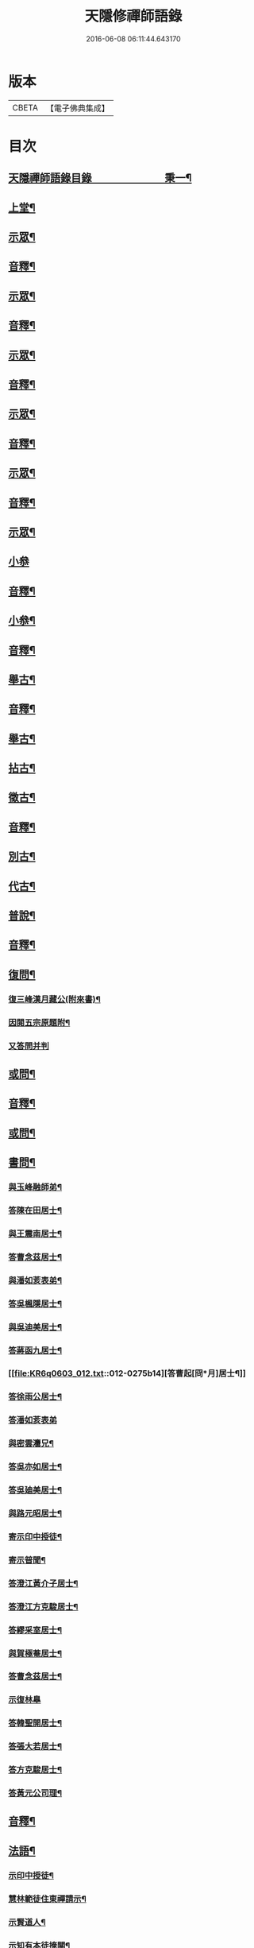 #+TITLE: 天隱修禪師語錄 
#+DATE: 2016-06-08 06:11:44.643170

* 版本
 |     CBETA|【電子佛典集成】|

* 目次
** [[file:KR6q0603_001.txt::001-0085a1][天隱禪師語錄目錄　　　　　　　秉一¶]]
** [[file:KR6q0603_001.txt::001-0087a4][上堂¶]]
** [[file:KR6q0603_001.txt::001-0094a2][示眾¶]]
** [[file:KR6q0603_001.txt::001-0101a2][音釋¶]]
** [[file:KR6q0603_002.txt::002-0101b3][示眾¶]]
** [[file:KR6q0603_002.txt::002-0117b12][音釋¶]]
** [[file:KR6q0603_003.txt::003-0118a3][示眾¶]]
** [[file:KR6q0603_003.txt::003-0134a2][音釋¶]]
** [[file:KR6q0603_004.txt::004-0134b3][示眾¶]]
** [[file:KR6q0603_004.txt::004-0148b12][音釋¶]]
** [[file:KR6q0603_005.txt::005-0149a3][示眾¶]]
** [[file:KR6q0603_005.txt::005-0165b2][音釋¶]]
** [[file:KR6q0603_006.txt::006-0166a3][示眾¶]]
** [[file:KR6q0603_006.txt::006-0175b15][小叅]]
** [[file:KR6q0603_006.txt::006-0181b7][音釋¶]]
** [[file:KR6q0603_007.txt::007-0182a3][小叅¶]]
** [[file:KR6q0603_007.txt::007-0199b2][音釋¶]]
** [[file:KR6q0603_008.txt::008-0200a3][舉古¶]]
** [[file:KR6q0603_008.txt::008-0215a2][音釋¶]]
** [[file:KR6q0603_009.txt::009-0215b3][舉古¶]]
** [[file:KR6q0603_009.txt::009-0224b12][拈古¶]]
** [[file:KR6q0603_009.txt::009-0227a11][徵古¶]]
** [[file:KR6q0603_009.txt::009-0230b12][音釋¶]]
** [[file:KR6q0603_010.txt::010-0231a3][別古¶]]
** [[file:KR6q0603_010.txt::010-0237a13][代古¶]]
** [[file:KR6q0603_010.txt::010-0240b4][普說¶]]
** [[file:KR6q0603_010.txt::010-0252b2][音釋¶]]
** [[file:KR6q0603_011.txt::011-0253a3][復問¶]]
*** [[file:KR6q0603_011.txt::011-0253a4][復三峰漢月藏公(附來書)¶]]
*** [[file:KR6q0603_011.txt::011-0256b11][因閱五宗原題附¶]]
*** [[file:KR6q0603_011.txt::011-0256b15][又答問并判]]
** [[file:KR6q0603_011.txt::011-0263a2][或問¶]]
** [[file:KR6q0603_011.txt::011-0267b2][音釋¶]]
** [[file:KR6q0603_012.txt::012-0268a3][或問¶]]
** [[file:KR6q0603_012.txt::012-0272b7][書問¶]]
*** [[file:KR6q0603_012.txt::012-0272b8][與玉峰融師弟¶]]
*** [[file:KR6q0603_012.txt::012-0272b12][答陳在田居士¶]]
*** [[file:KR6q0603_012.txt::012-0273a12][與王震南居士¶]]
*** [[file:KR6q0603_012.txt::012-0273b7][答曹念茲居士¶]]
*** [[file:KR6q0603_012.txt::012-0274a10][與潘如荄表弟¶]]
*** [[file:KR6q0603_012.txt::012-0274b10][答吳楓隱居士¶]]
*** [[file:KR6q0603_012.txt::012-0275a5][與吳迪美居士¶]]
*** [[file:KR6q0603_012.txt::012-0275b2][答蔣函九居士¶]]
*** [[file:KR6q0603_012.txt::012-0275b14][答曹起[冏*月]居士¶]]
*** [[file:KR6q0603_012.txt::012-0276a7][答徐雨公居士¶]]
*** [[file:KR6q0603_012.txt::012-0276a15][答潘如荄表弟]]
*** [[file:KR6q0603_012.txt::012-0276b7][與密雲灋兄¶]]
*** [[file:KR6q0603_012.txt::012-0277a4][答吳亦如居士¶]]
*** [[file:KR6q0603_012.txt::012-0277b8][答吳廸美居士¶]]
*** [[file:KR6q0603_012.txt::012-0277b15][與路元昭居士¶]]
*** [[file:KR6q0603_012.txt::012-0278a10][寄示印中授徒¶]]
*** [[file:KR6q0603_012.txt::012-0279a3][寄示暜聞¶]]
*** [[file:KR6q0603_012.txt::012-0279a15][答澄江黃介子居士¶]]
*** [[file:KR6q0603_012.txt::012-0279b7][答澄江方克駿居士¶]]
*** [[file:KR6q0603_012.txt::012-0280a10][答繆采室居士¶]]
*** [[file:KR6q0603_012.txt::012-0280b7][與賀極菴居士¶]]
*** [[file:KR6q0603_012.txt::012-0281a3][答曹念茲居士¶]]
*** [[file:KR6q0603_012.txt::012-0281a15][示復林臯]]
*** [[file:KR6q0603_012.txt::012-0281b9][答韓聖開居士¶]]
*** [[file:KR6q0603_012.txt::012-0281b14][答張大若居士¶]]
*** [[file:KR6q0603_012.txt::012-0282a7][答方克駿居士¶]]
*** [[file:KR6q0603_012.txt::012-0282a15][答黃元公司理¶]]
** [[file:KR6q0603_012.txt::012-0282b12][音釋¶]]
** [[file:KR6q0603_013.txt::013-0283a3][法語¶]]
*** [[file:KR6q0603_013.txt::013-0283a4][示印中授徒¶]]
*** [[file:KR6q0603_013.txt::013-0284a3][慧林範徒住東禪請示¶]]
*** [[file:KR6q0603_013.txt::013-0284a11][示賢道人¶]]
*** [[file:KR6q0603_013.txt::013-0285b8][示知有本徒掩關¶]]
*** [[file:KR6q0603_013.txt::013-0286a11][示廣儀道人¶]]
*** [[file:KR6q0603_013.txt::013-0286b8][示正念居士¶]]
*** [[file:KR6q0603_013.txt::013-0286b15][示如道人]]
*** [[file:KR6q0603_013.txt::013-0287a12][示妙如道人¶]]
*** [[file:KR6q0603_013.txt::013-0287b4][示印林禪人掩關¶]]
*** [[file:KR6q0603_013.txt::013-0288a2][示林臯豫禪人¶]]
*** [[file:KR6q0603_013.txt::013-0288b5][示方克駿居士¶]]
*** [[file:KR6q0603_013.txt::013-0289a3][示新都孫子和居士¶]]
*** [[file:KR6q0603_013.txt::013-0289b3][示石林玉禪人¶]]
*** [[file:KR6q0603_013.txt::013-0289b9][示周侍者住大寂菴¶]]
*** [[file:KR6q0603_013.txt::013-0290a3][示玉林琇侍者¶]]
*** [[file:KR6q0603_013.txt::013-0290b8][示梵音禪人¶]]
*** [[file:KR6q0603_013.txt::013-0291a3][示唐祈遠居士¶]]
*** [[file:KR6q0603_013.txt::013-0291a10][示湛空禪人¶]]
*** [[file:KR6q0603_013.txt::013-0291b3][示曹心簡居士¶]]
*** [[file:KR6q0603_013.txt::013-0292a2][示夏君都居士¶]]
*** [[file:KR6q0603_013.txt::013-0292a11][示道明禪人¶]]
*** [[file:KR6q0603_013.txt::013-0292b8][示古竹嵩典座¶]]
** [[file:KR6q0603_013.txt::013-0293a7][法偈¶]]
*** [[file:KR6q0603_013.txt::013-0293a8][示慧林範徒¶]]
*** [[file:KR6q0603_013.txt::013-0293a12][示知有本¶]]
*** [[file:KR6q0603_013.txt::013-0293a15][示印中授徒¶]]
*** [[file:KR6q0603_013.txt::013-0293b5][答顧九疇太史色空義二首¶]]
*** [[file:KR6q0603_013.txt::013-0293b10][示太虛禪人¶]]
*** [[file:KR6q0603_013.txt::013-0293b15][示燈禪¶]]
*** [[file:KR6q0603_013.txt::013-0294a7][示心宇居士¶]]
*** [[file:KR6q0603_013.txt::013-0294a11][示慧生居士¶]]
*** [[file:KR6q0603_013.txt::013-0294b2][示印中授徒¶]]
*** [[file:KR6q0603_013.txt::013-0294b7][示箬菴問徒¶]]
*** [[file:KR6q0603_013.txt::013-0294b13][示山茨際徒¶]]
*** [[file:KR6q0603_013.txt::013-0295a13][示𢘆證禪人二首¶]]
*** [[file:KR6q0603_013.txt::013-0295b3][示聖淨禪人¶]]
*** [[file:KR6q0603_013.txt::013-0295b8][示吳廸美居士二首¶]]
*** [[file:KR6q0603_013.txt::013-0295b13][寄示吳子文居士四首¶]]
*** [[file:KR6q0603_013.txt::013-0296a7][示如初禪人¶]]
*** [[file:KR6q0603_013.txt::013-0296a11][示五輯居士¶]]
*** [[file:KR6q0603_013.txt::013-0296a15][示同雲學徒¶]]
*** [[file:KR6q0603_013.txt::013-0296b5][示琇侍者芟染¶]]
*** [[file:KR6q0603_013.txt::013-0296b8][芟染後復示¶]]
*** [[file:KR6q0603_013.txt::013-0296b15][行全臨別示偈¶]]
*** [[file:KR6q0603_013.txt::013-0297a3][示常愚禪人¶]]
*** [[file:KR6q0603_013.txt::013-0297a6][示了凡賢侍者¶]]
*** [[file:KR6q0603_013.txt::013-0297a9][示任還生居士¶]]
*** [[file:KR6q0603_013.txt::013-0297a15][示澄江方克駿居士二首]]
** [[file:KR6q0603_013.txt::013-0297b7][音釋¶]]
** [[file:KR6q0603_014.txt::014-0298a3][法偈¶]]
*** [[file:KR6q0603_014.txt::014-0298a4][示非一禪人¶]]
*** [[file:KR6q0603_014.txt::014-0298a7][示蒼碧禪人¶]]
*** [[file:KR6q0603_014.txt::014-0298a10][示湛淵禪人¶]]
*** [[file:KR6q0603_014.txt::014-0298a13][示林臯豫徒住中山淨雲禪院¶]]
*** [[file:KR6q0603_014.txt::014-0298b4][示箬菴問書記¶]]
*** [[file:KR6q0603_014.txt::014-0298b14][性空老衲七十有二叅訪贈之¶]]
*** [[file:KR6q0603_014.txt::014-0299a2][示樹南禪人¶]]
*** [[file:KR6q0603_014.txt::014-0299a5][示永泰禪人¶]]
*** [[file:KR6q0603_014.txt::014-0299a7][示洪源禪人¶]]
*** [[file:KR6q0603_014.txt::014-0299a9][示羅愛谿居士¶]]
*** [[file:KR6q0603_014.txt::014-0299a12][示自空禪人¶]]
*** [[file:KR6q0603_014.txt::014-0299a15][示就空居士¶]]
*** [[file:KR6q0603_014.txt::014-0299b3][示深谷禪人還江淮二首¶]]
*** [[file:KR6q0603_014.txt::014-0299b8][示景源徹禪人¶]]
*** [[file:KR6q0603_014.txt::014-0299b11][示玉林琇徒省親¶]]
*** [[file:KR6q0603_014.txt::014-0300a10][示無絃音禪人¶]]
*** [[file:KR6q0603_014.txt::014-0300a15][孤休法弟乞偈]]
*** [[file:KR6q0603_014.txt::014-0300b9][示上生蓮沙彌¶]]
*** [[file:KR6q0603_014.txt::014-0300b12][示復暜聞極¶]]
*** [[file:KR6q0603_014.txt::014-0301a3][示盡演靜主¶]]
*** [[file:KR6q0603_014.txt::014-0301a6][示復許九環居士¶]]
*** [[file:KR6q0603_014.txt::014-0301a15][示嚴長惺居士]]
*** [[file:KR6q0603_014.txt::014-0301b5][示玉林琇徒掩關¶]]
*** [[file:KR6q0603_014.txt::014-0301b9][示幻緣禪人¶]]
*** [[file:KR6q0603_014.txt::014-0301b15][示懶牛靜主二首¶]]
*** [[file:KR6q0603_014.txt::014-0302a5][示唐祈遠居士四首¶]]
*** [[file:KR6q0603_014.txt::014-0302a14][示沈叔芳居士¶]]
*** [[file:KR6q0603_014.txt::014-0302b4][示芥生禪人¶]]
*** [[file:KR6q0603_014.txt::014-0302b9][示達渠禪人¶]]
*** [[file:KR6q0603_014.txt::014-0302b12][示智閒觀禪人¶]]
*** [[file:KR6q0603_014.txt::014-0302b15][示穎生禪人]]
*** [[file:KR6q0603_014.txt::014-0303a4][耐菴上人重修鐵佛寺示之¶]]
*** [[file:KR6q0603_014.txt::014-0303a7][示嘯雲禪人¶]]
*** [[file:KR6q0603_014.txt::014-0303a9][示許紫翼居士¶]]
*** [[file:KR6q0603_014.txt::014-0303b5][示理融宜禪人¶]]
*** [[file:KR6q0603_014.txt::014-0303b10][示紫垣居士病中¶]]
*** [[file:KR6q0603_014.txt::014-0303b12][示顧孟河居士二首¶]]
*** [[file:KR6q0603_014.txt::014-0304a2][示文節座主¶]]
*** [[file:KR6q0603_014.txt::014-0304a7][寄示金豈凡方伯¶]]
*** [[file:KR6q0603_014.txt::014-0304a12][白雲禪人執瓢乞偈¶]]
*** [[file:KR6q0603_014.txt::014-0304a15][張居士受衣乞偈¶]]
*** [[file:KR6q0603_014.txt::014-0304b3][募燈油¶]]
*** [[file:KR6q0603_014.txt::014-0304b7][有客問余姓以偈答之¶]]
*** [[file:KR6q0603_014.txt::014-0304b10][新正即事警眾五首¶]]
*** [[file:KR6q0603_014.txt::014-0305a6][示眾二首¶]]
*** [[file:KR6q0603_014.txt::014-0305a13][示叅禪¶]]
*** [[file:KR6q0603_014.txt::014-0305b2][驢鳴有感¶]]
*** [[file:KR6q0603_014.txt::014-0305b5][書法被¶]]
*** [[file:KR6q0603_014.txt::014-0305b8][關中次本師示偈六首¶]]
*** [[file:KR6q0603_014.txt::014-0306a6][次密雲法兄韻寄友四首¶]]
*** [[file:KR6q0603_014.txt::014-0306b8][別達觀大師夜行偈¶]]
*** [[file:KR6q0603_014.txt::014-0307a4][拈陽明先生良知二首¶]]
*** [[file:KR6q0603_014.txt::014-0307a9][和真淨老人雲居頌五首¶]]
*** [[file:KR6q0603_014.txt::014-0307b5][和暜明禪師牧牛頌¶]]
**** [[file:KR6q0603_014.txt::014-0307b6][未牧¶]]
**** [[file:KR6q0603_014.txt::014-0307b9][初調¶]]
**** [[file:KR6q0603_014.txt::014-0307b12][受制¶]]
**** [[file:KR6q0603_014.txt::014-0307b15][回首¶]]
**** [[file:KR6q0603_014.txt::014-0308a3][馴伏¶]]
**** [[file:KR6q0603_014.txt::014-0308a6][無礙¶]]
**** [[file:KR6q0603_014.txt::014-0308a9][任運¶]]
**** [[file:KR6q0603_014.txt::014-0308a12][相忘¶]]
**** [[file:KR6q0603_014.txt::014-0308a15][獨照¶]]
**** [[file:KR6q0603_014.txt::014-0308b3][雙泯¶]]
*** [[file:KR6q0603_014.txt::014-0308b6][山中四威儀偈¶]]
*** [[file:KR6q0603_014.txt::014-0308b15][十二時歌¶]]
*** [[file:KR6q0603_014.txt::014-0309b7][警策浮生歌¶]]
*** [[file:KR6q0603_014.txt::014-0310a9][無生歌¶]]
*** [[file:KR6q0603_014.txt::014-0311a4][休休歌¶]]
*** [[file:KR6q0603_014.txt::014-0311b2][牧牛歌¶]]
*** [[file:KR6q0603_014.txt::014-0312a2][了道歌¶]]
** [[file:KR6q0603_014.txt::014-0312b12][音釋¶]]
** [[file:KR6q0603_015.txt::015-0313a3][機緣¶]]
** [[file:KR6q0603_015.txt::015-0326b3][音釋¶]]
** [[file:KR6q0603_016.txt::016-0327a3][機緣¶]]
** [[file:KR6q0603_016.txt::016-0342a13][音釋¶]]
** [[file:KR6q0603_017.txt::017-0342b3][頌古¶]]
** [[file:KR6q0603_017.txt::017-0357a7][音釋¶]]
** [[file:KR6q0603_018.txt::018-0357b3][頌古¶]]
** [[file:KR6q0603_018.txt::018-0367b6][詩¶]]
*** [[file:KR6q0603_018.txt::018-0367b7][白雲巖¶]]
*** [[file:KR6q0603_018.txt::018-0367b13][和憨山大師山居¶]]
*** [[file:KR6q0603_018.txt::018-0368a6][山中寄愛[庭-壬+手]居士¶]]
*** [[file:KR6q0603_018.txt::018-0368a15][隨喜放生]]
*** [[file:KR6q0603_018.txt::018-0368b15][覺洪弟新搆玉峰題贈]]
*** [[file:KR6q0603_018.txt::018-0369a6][訪廸美昆玉子文去虎邱不遇寄懷¶]]
*** [[file:KR6q0603_018.txt::018-0369b12][寄章格非太史¶]]
*** [[file:KR6q0603_018.txt::018-0370a6][還山聞曹起明病寄懷¶]]
*** [[file:KR6q0603_018.txt::018-0370b2][茅菴歌¶]]
*** [[file:KR6q0603_018.txt::018-0371a3][效古詞四首¶]]
*** [[file:KR6q0603_018.txt::018-0371a15][山居二十首]]
*** [[file:KR6q0603_018.txt::018-0373b2][登東臺¶]]
*** [[file:KR6q0603_018.txt::018-0373b6][與友人遊陳公洞¶]]
*** [[file:KR6q0603_018.txt::018-0373b10][秋過龍池懷密雲法兄¶]]
*** [[file:KR6q0603_018.txt::018-0373b14][芙蓉寺¶]]
*** [[file:KR6q0603_018.txt::018-0374a3][寄曹藎生居士¶]]
*** [[file:KR6q0603_018.txt::018-0374a7][寄吳石渠居士¶]]
*** [[file:KR6q0603_018.txt::018-0374a11][留別曹念茲居士¶]]
*** [[file:KR6q0603_018.txt::018-0374a15][懷琇侍者¶]]
** [[file:KR6q0603_018.txt::018-0374b7][音釋¶]]
** [[file:KR6q0603_019.txt::019-0375a3][詩¶]]
*** [[file:KR6q0603_019.txt::019-0375a4][山居四十首¶]]
*** [[file:KR6q0603_019.txt::019-0380a15][廛居十首]]
*** [[file:KR6q0603_019.txt::019-0381b12][龍池絕頂¶]]
*** [[file:KR6q0603_019.txt::019-0382a2][客過龍池留題次韻¶]]
*** [[file:KR6q0603_019.txt::019-0382a7][善權寺¶]]
*** [[file:KR6q0603_019.txt::019-0382a12][次醻吳廸美居士¶]]
*** [[file:KR6q0603_019.txt::019-0382b2][秋夜有懷子文居士訪道¶]]
*** [[file:KR6q0603_019.txt::019-0382b7][楊西蓮居士送姪芟染臨別贈之¶]]
*** [[file:KR6q0603_019.txt::019-0382b12][秋夜看月¶]]
*** [[file:KR6q0603_019.txt::019-0383a2][誕日示諸子¶]]
*** [[file:KR6q0603_019.txt::019-0383a7][次韻醻霍玉環居士¶]]
*** [[file:KR6q0603_019.txt::019-0383a12][吳九敘居士再叅金谷寄懷¶]]
*** [[file:KR6q0603_019.txt::019-0383b2][贈駱仲如孝廉¶]]
*** [[file:KR6q0603_019.txt::019-0383b7][懷友¶]]
*** [[file:KR6q0603_019.txt::019-0383b10][同妙光訪秀巖¶]]
*** [[file:KR6q0603_019.txt::019-0383b13][渡江¶]]
*** [[file:KR6q0603_019.txt::019-0383b15][效覺範禪師用唐高僧詩作八絕]]
*** [[file:KR6q0603_019.txt::019-0384b7][夏日四首¶]]
*** [[file:KR6q0603_019.txt::019-0384b15][山居二十首]]
*** [[file:KR6q0603_019.txt::019-0386a12][臨谿有感二首¶]]
*** [[file:KR6q0603_019.txt::019-0386b2][題白雲巖¶]]
*** [[file:KR6q0603_019.txt::019-0386b5][拄杖¶]]
*** [[file:KR6q0603_019.txt::019-0386b8][中秋夜坐¶]]
*** [[file:KR6q0603_019.txt::019-0386b11][寄許丞侯居士二首¶]]
*** [[file:KR6q0603_019.txt::019-0386b15][石磬]]
*** [[file:KR6q0603_019.txt::019-0387a4][題武陵洞二首(洞在磬山前有水從洞出至谿)¶]]
*** [[file:KR6q0603_019.txt::019-0387a9][遊大潮山¶]]
*** [[file:KR6q0603_019.txt::019-0387a12][磬山初闢¶]]
*** [[file:KR6q0603_019.txt::019-0387a15][百舌啼¶]]
*** [[file:KR6q0603_019.txt::019-0387b3][曹念茲居士訪余山中不值題寄¶]]
*** [[file:KR6q0603_019.txt::019-0387b6][別徐居士¶]]
*** [[file:KR6q0603_019.txt::019-0387b9][西園寄曹從龍居士¶]]
*** [[file:KR6q0603_019.txt::019-0387b12][答汰如講主¶]]
*** [[file:KR6q0603_019.txt::019-0387b15][振宗堂¶]]
*** [[file:KR6q0603_019.txt::019-0388a3][燈華¶]]
*** [[file:KR6q0603_019.txt::019-0388a6][磬山十景¶]]
*** [[file:KR6q0603_019.txt::019-0388a7][限門嶺¶]]
*** [[file:KR6q0603_019.txt::019-0388a10][西施洞¶]]
*** [[file:KR6q0603_019.txt::019-0388a13][面壁巖¶]]
*** [[file:KR6q0603_019.txt::019-0388a15][萬松徑]]
*** [[file:KR6q0603_019.txt::019-0388b4][慈慧橋¶]]
*** [[file:KR6q0603_019.txt::019-0388b7][武陵谿¶]]
*** [[file:KR6q0603_019.txt::019-0388b10][望湖亭¶]]
*** [[file:KR6q0603_019.txt::019-0388b13][白茅峰¶]]
*** [[file:KR6q0603_019.txt::019-0388b15][洗鉢池]]
*** [[file:KR6q0603_019.txt::019-0389a4][脩竹林¶]]
*** [[file:KR6q0603_019.txt::019-0389a7][龍池八景(并序)¶]]
**** [[file:KR6q0603_019.txt::019-0389a13][中龍池¶]]
**** [[file:KR6q0603_019.txt::019-0389a15][分賓嶺]]
**** [[file:KR6q0603_019.txt::019-0389b4][白雲巖¶]]
**** [[file:KR6q0603_019.txt::019-0389b7][憑虛閣¶]]
**** [[file:KR6q0603_019.txt::019-0389b10][試心石¶]]
**** [[file:KR6q0603_019.txt::019-0389b13][玉陽臺¶]]
**** [[file:KR6q0603_019.txt::019-0389b15][伏虎石]]
**** [[file:KR6q0603_019.txt::019-0390a4][避暑窟¶]]
*** [[file:KR6q0603_019.txt::019-0390a7][烏瞻八景¶]]
**** [[file:KR6q0603_019.txt::019-0390a8][雲松徑¶]]
**** [[file:KR6q0603_019.txt::019-0390a11][笑影潭¶]]
**** [[file:KR6q0603_019.txt::019-0390a14][龍鱗石¶]]
**** [[file:KR6q0603_019.txt::019-0390b2][俯谿亭¶]]
**** [[file:KR6q0603_019.txt::019-0390b5][揮麈臺¶]]
**** [[file:KR6q0603_019.txt::019-0390b8][斷雲嶺¶]]
**** [[file:KR6q0603_019.txt::019-0390b11][五老峰¶]]
**** [[file:KR6q0603_019.txt::019-0390b14][湖翠峰¶]]
*** [[file:KR6q0603_019.txt::019-0391a2][夢登凌霄峰¶]]
*** [[file:KR6q0603_019.txt::019-0391a5][寄懷洞如睿姪¶]]
*** [[file:KR6q0603_019.txt::019-0391a8][宿清源菴¶]]
*** [[file:KR6q0603_019.txt::019-0391a11][新正夜坐二首¶]]
** [[file:KR6q0603_019.txt::019-0391b2][音釋¶]]
** [[file:KR6q0603_020.txt::020-0392a3][讚¶]]
*** [[file:KR6q0603_020.txt::020-0392a4][觀音大士讚¶]]
*** [[file:KR6q0603_020.txt::020-0392b3][達磨大師讚¶]]
*** [[file:KR6q0603_020.txt::020-0392b12][十六羅漢汎海圖讚¶]]
*** [[file:KR6q0603_020.txt::020-0393a3][續後十一代祖師讚(并序)¶]]
**** [[file:KR6q0603_020.txt::020-0393a11][中峰本禪師¶]]
**** [[file:KR6q0603_020.txt::020-0393a13][千巖長禪師¶]]
**** [[file:KR6q0603_020.txt::020-0393a15][萬峰蔚禪師¶]]
**** [[file:KR6q0603_020.txt::020-0393b2][寶藏持禪師¶]]
**** [[file:KR6q0603_020.txt::020-0393b4][東明旵禪師¶]]
**** [[file:KR6q0603_020.txt::020-0393b6][海[向-口+┴]慈禪師¶]]
**** [[file:KR6q0603_020.txt::020-0393b8][寶峰瑄禪師¶]]
**** [[file:KR6q0603_020.txt::020-0393b10][天奇瑞禪師¶]]
**** [[file:KR6q0603_020.txt::020-0393b12][無聞聰禪師¶]]
**** [[file:KR6q0603_020.txt::020-0393b14][笑巖寶禪師¶]]
**** [[file:KR6q0603_020.txt::020-0393b15][禹門傳禪師]]
*** [[file:KR6q0603_020.txt::020-0394a3][高峰大師讚¶]]
*** [[file:KR6q0603_020.txt::020-0394a7][本師幻有大和尚讚¶]]
*** [[file:KR6q0603_020.txt::020-0394b8][南嶽怡泉禪師像讚¶]]
*** [[file:KR6q0603_020.txt::020-0395a2][題柳谿牧牛圖¶]]
*** [[file:KR6q0603_020.txt::020-0395a6][題照菴居士像¶]]
*** [[file:KR6q0603_020.txt::020-0395a9][題張大若居士像¶]]
** [[file:KR6q0603_020.txt::020-0395a13][自讚¶]]
*** [[file:KR6q0603_020.txt::020-0395a14][山茨際徒請¶]]
*** [[file:KR6q0603_020.txt::020-0395b3][箬菴問徒請¶]]
*** [[file:KR6q0603_020.txt::020-0395b7][玉林琇徒請¶]]
*** [[file:KR6q0603_020.txt::020-0395b11][慈引居士請¶]]
*** [[file:KR6q0603_020.txt::020-0395b15][啟明菴主請¶]]
*** [[file:KR6q0603_020.txt::020-0396a4][印林燈禪人請¶]]
*** [[file:KR6q0603_020.txt::020-0396a7][道明蓮禪人請¶]]
*** [[file:KR6q0603_020.txt::020-0396a10][崇北振知事請¶]]
*** [[file:KR6q0603_020.txt::020-0396a14][晦曇承知客請¶]]
*** [[file:KR6q0603_020.txt::020-0396b3][六解恒侍者請¶]]
*** [[file:KR6q0603_020.txt::020-0396b7][百訥全禪人請¶]]
*** [[file:KR6q0603_020.txt::020-0396b11][智閒觀禪人請¶]]
*** [[file:KR6q0603_020.txt::020-0396b15][大蔭耦禪人請¶]]
*** [[file:KR6q0603_020.txt::020-0397a3][無絃音侍者請¶]]
*** [[file:KR6q0603_020.txt::020-0397a7][玉林琇徒請¶]]
*** [[file:KR6q0603_020.txt::020-0397a11][箬菴問徒請¶]]
*** [[file:KR6q0603_020.txt::020-0397a15][智林妙禪人請]]
*** [[file:KR6q0603_020.txt::020-0397b5][了凡賢侍者請¶]]
*** [[file:KR6q0603_020.txt::020-0397b9][玉林琇徒請¶]]
*** [[file:KR6q0603_020.txt::020-0397b13][心宇居士請¶]]
*** [[file:KR6q0603_020.txt::020-0398a3][覲南居士請¶]]
** [[file:KR6q0603_020.txt::020-0398a7][佛事¶]]
*** [[file:KR6q0603_020.txt::020-0398a8][聞遠師弟火¶]]
*** [[file:KR6q0603_020.txt::020-0398a15][紹巖師弟火¶]]
*** [[file:KR6q0603_020.txt::020-0398b7][紹巖師弟入塔¶]]
*** [[file:KR6q0603_020.txt::020-0398b12][上生居士請為母對靈¶]]
*** [[file:KR6q0603_020.txt::020-0399a4][示寶印菴主覺靈(時起龕)¶]]
*** [[file:KR6q0603_020.txt::020-0399b2][寶印菴主火¶]]
*** [[file:KR6q0603_020.txt::020-0399b9][蔣虎叔居士請為母對靈¶]]
*** [[file:KR6q0603_020.txt::020-0399b15][示廣修宜人靈]]
*** [[file:KR6q0603_020.txt::020-0400a12][成侍者起龕¶]]
*** [[file:KR6q0603_020.txt::020-0400b4][聰侍者起龕¶]]
*** [[file:KR6q0603_020.txt::020-0400b9][示航禪人覺靈¶]]
*** [[file:KR6q0603_020.txt::020-0401a9][航禪人入塔¶]]
*** [[file:KR6q0603_020.txt::020-0401a13][起達本師兄骨歸龍池入塔¶]]
*** [[file:KR6q0603_020.txt::020-0401b3][達妄煉骨¶]]
*** [[file:KR6q0603_020.txt::020-0401b7][拙獃禪人火¶]]
*** [[file:KR6q0603_020.txt::020-0401b11][嚴道人起棺¶]]
*** [[file:KR6q0603_020.txt::020-0402a2][檀越請對靈¶]]
*** [[file:KR6q0603_020.txt::020-0402a9][示曹門智常楊氏靈¶]]
** [[file:KR6q0603_020.txt::020-0402b2][傳¶]]
** [[file:KR6q0603_020.txt::020-0406a9][先師磬山天隱老和尚語錄䟦言¶]]
** [[file:KR6q0603_020.txt::020-0406b13][音釋¶]]

* 卷
[[file:KR6q0603_001.txt][天隱修禪師語錄 1]]
[[file:KR6q0603_002.txt][天隱修禪師語錄 2]]
[[file:KR6q0603_003.txt][天隱修禪師語錄 3]]
[[file:KR6q0603_004.txt][天隱修禪師語錄 4]]
[[file:KR6q0603_005.txt][天隱修禪師語錄 5]]
[[file:KR6q0603_006.txt][天隱修禪師語錄 6]]
[[file:KR6q0603_007.txt][天隱修禪師語錄 7]]
[[file:KR6q0603_008.txt][天隱修禪師語錄 8]]
[[file:KR6q0603_009.txt][天隱修禪師語錄 9]]
[[file:KR6q0603_010.txt][天隱修禪師語錄 10]]
[[file:KR6q0603_011.txt][天隱修禪師語錄 11]]
[[file:KR6q0603_012.txt][天隱修禪師語錄 12]]
[[file:KR6q0603_013.txt][天隱修禪師語錄 13]]
[[file:KR6q0603_014.txt][天隱修禪師語錄 14]]
[[file:KR6q0603_015.txt][天隱修禪師語錄 15]]
[[file:KR6q0603_016.txt][天隱修禪師語錄 16]]
[[file:KR6q0603_017.txt][天隱修禪師語錄 17]]
[[file:KR6q0603_018.txt][天隱修禪師語錄 18]]
[[file:KR6q0603_019.txt][天隱修禪師語錄 19]]
[[file:KR6q0603_020.txt][天隱修禪師語錄 20]]

